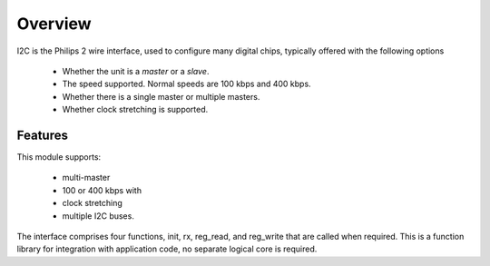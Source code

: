 Overview
========

I2C is the Philips 2 wire interface, used to configure many digital chips, typically offered with the following options

   * Whether the unit is a *master* or a *slave*. 
   * The speed supported. Normal speeds are 100 kbps and 400 kbps. 
   * Whether there is a single master or multiple masters.
   * Whether clock stretching is supported.


Features
--------

This module supports:

   * multi-master
   * 100 or 400 kbps with 
   * clock stretching 
   * multiple I2C buses. 

The interface comprises four functions, init, rx, reg_read, and reg_write that are called when required. This is a function library for integration with application code, no separate logical core is required.

